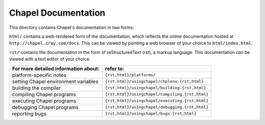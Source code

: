Chapel Documentation
====================

This directory contains Chapel's documentation in two forms:

``html/`` contains a web-rendered form of the documentation, which reflects
the online documentation hosted at ``http://chapel.cray.com/docs``. This can be
viewed by pointing a web browser of your choice to ``html/index.html``.

``rst/`` contains the documentation in the form of reStructuredText (rst), a
markup language. This documentation can be viewed with a text editor of your
choice.

=============================================== ==================================================
**For more detailed information about:**        **refer to:**
----------------------------------------------- --------------------------------------------------
    platform-specific notes                     ``{rst,html}/platforms/``
    setting Chapel environment variables        ``{rst,html}/usingchapel/chplenv.{rst,html}``
    building the compiler                       ``{rst,html}/usingchapel/building.{rst,html}``
    compiling Chapel programs                   ``{rst,html}/usingchapel/compiling.{rst,html}``
    executing Chapel programs                   ``{rst,html}/usingchapel/executing.{rst,html}``
    debugging Chapel programs                   ``{rst,html}/usingchapel/debugging.{rst,html}``
    reporting bugs                              ``{rst,html}/usingchapel/bugs.{rst,html}``
=============================================== ==================================================
